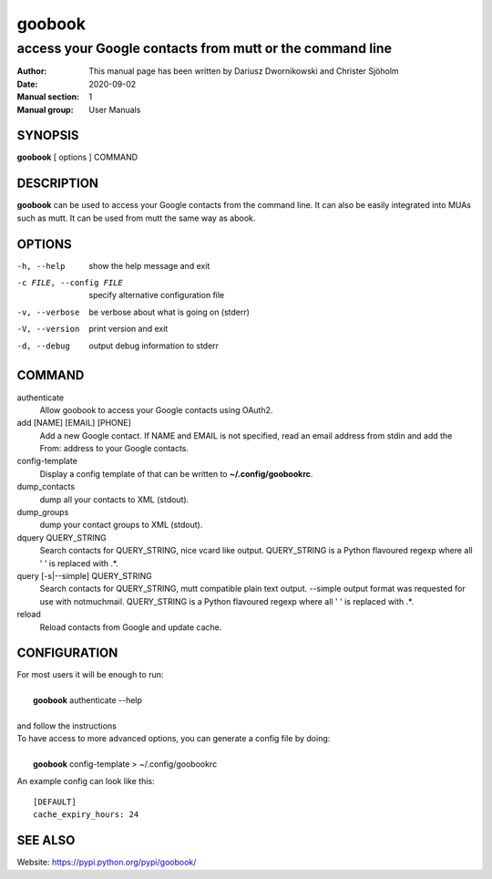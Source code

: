 =========
 goobook
=========

-------------------------------------------------------------------
access your Google contacts from mutt or the command line
-------------------------------------------------------------------


:Author: This manual page has been written by Dariusz Dwornikowski and Christer Sjöholm
:Date:   2020-09-02
:Manual section: 1
:Manual group: User Manuals

.. :Copyright: public domain
.. :Version: 0.1


SYNOPSIS
--------
**goobook**  [ options ] COMMAND


DESCRIPTION
-----------
**goobook** can be used to access your Google contacts from the command line. It can also
be easily integrated into MUAs such as mutt. It can be used from mutt the same
way as abook.


OPTIONS
-------

-h, --help
  show the help message and exit

-c FILE, --config FILE
  specify alternative configuration file

-v, --verbose
  be verbose about what is going on (stderr)

-V, --version
  print version and exit

-d, --debug
  output debug information to stderr


COMMAND
-------

authenticate
  Allow goobook to access your Google contacts using OAuth2.

add [NAME] [EMAIL] [PHONE]
  Add a new Google contact. If NAME and EMAIL is not specified, read an email address from stdin and add the From: address to your Google contacts.

config-template
  Display a config template of that can be written to **~/.config/goobookrc**.

dump_contacts
  dump all your contacts to XML (stdout).

dump_groups
  dump your contact groups to XML (stdout).

dquery QUERY_STRING
  Search contacts for QUERY_STRING, nice vcard like output.
  QUERY_STRING is a Python flavoured regexp where all ' ' is replaced with .*.

query [-s|--simple] QUERY_STRING
  Search contacts for QUERY_STRING, mutt compatible plain text output.
  --simple output format was requested for use with notmuchmail.
  QUERY_STRING is a Python flavoured regexp where all ' ' is replaced with .*.

reload
  Reload contacts from Google and update cache.


CONFIGURATION
-------------
| For most users it will be enough to run:
|
|    **goobook** authenticate --help
|
| and follow the instructions

| To have access to more advanced options, you can generate a config file by doing:
|
|    **goobook** config-template > ~/.config/goobookrc

An example config can look like this::

    [DEFAULT]
    cache_expiry_hours: 24


SEE ALSO
--------
Website: https://pypi.python.org/pypi/goobook/
